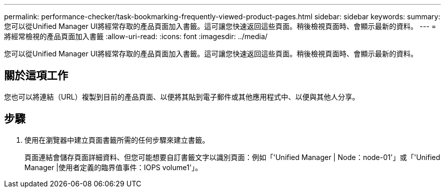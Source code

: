 ---
permalink: performance-checker/task-bookmarking-frequently-viewed-product-pages.html 
sidebar: sidebar 
keywords:  
summary: 您可以從Unified Manager UI將經常存取的產品頁面加入書籤。這可讓您快速返回這些頁面。稍後檢視頁面時、會顯示最新的資料。 
---
= 將經常檢視的產品頁面加入書籤
:allow-uri-read: 
:icons: font
:imagesdir: ../media/


[role="lead"]
您可以從Unified Manager UI將經常存取的產品頁面加入書籤。這可讓您快速返回這些頁面。稍後檢視頁面時、會顯示最新的資料。



== 關於這項工作

您也可以將連結（URL）複製到目前的產品頁面、以便將其貼到電子郵件或其他應用程式中、以便與其他人分享。



== 步驟

. 使用在瀏覽器中建立頁面書籤所需的任何步驟來建立書籤。
+
頁面連結會儲存頁面詳細資料、但您可能想要自訂書籤文字以識別頁面：例如「'Unified Manager | Node：node-01'」或「'Unified Manager |使用者定義的臨界值事件：IOPS volume1'」。



